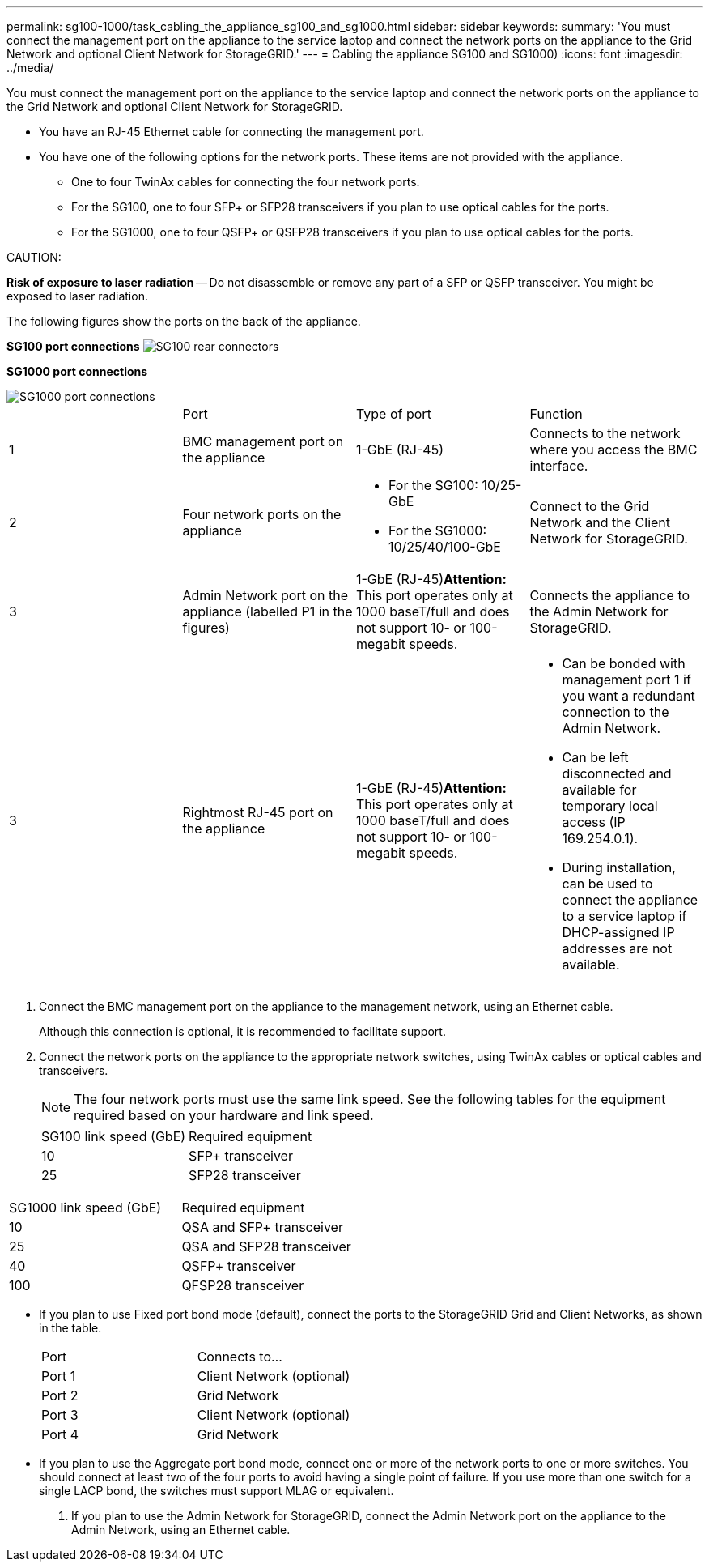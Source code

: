 ---
permalink: sg100-1000/task_cabling_the_appliance_sg100_and_sg1000.html
sidebar: sidebar
keywords: 
summary: 'You must connect the management port on the appliance to the service laptop and connect the network ports on the appliance to the Grid Network and optional Client Network for StorageGRID.'
---
= Cabling the appliance SG100 and SG1000)
:icons: font
:imagesdir: ../media/

[.lead]
You must connect the management port on the appliance to the service laptop and connect the network ports on the appliance to the Grid Network and optional Client Network for StorageGRID.

* You have an RJ-45 Ethernet cable for connecting the management port.
* You have one of the following options for the network ports. These items are not provided with the appliance.
 ** One to four TwinAx cables for connecting the four network ports.
 ** For the SG100, one to four SFP+ or SFP28 transceivers if you plan to use optical cables for the ports.
 ** For the SG1000, one to four QSFP+ or QSFP28 transceivers if you plan to use optical cables for the ports.

CAUTION:

*Risk of exposure to laser radiation* -- Do not disassemble or remove any part of a SFP or QSFP transceiver. You might be exposed to laser radiation.

The following figures show the ports on the back of the appliance.

*SG100 port connections* image:../media/connections_sg100.png[SG100 rear connectors]

*SG1000 port connections*

image::../media/connections_sg1000.png[SG1000 port connections]

|===
|  | Port| Type of port| Function
a|
1
a|
BMC management port on the appliance

a|
1-GbE (RJ-45)

a|
Connects to the network where you access the BMC interface.

a|
2
a|
Four network ports on the appliance
a|

* For the SG100: 10/25-GbE
* For the SG1000: 10/25/40/100-GbE

a|
Connect to the Grid Network and the Client Network for StorageGRID.

a|
3
a|
Admin Network port on the appliance (labelled P1 in the figures)
a|
1-GbE (RJ-45)*Attention:* This port operates only at 1000 baseT/full and does not support 10- or 100-megabit speeds.

a|
Connects the appliance to the Admin Network for StorageGRID.

a|
3
a|
Rightmost RJ-45 port on the appliance
a|
1-GbE (RJ-45)*Attention:* This port operates only at 1000 baseT/full and does not support 10- or 100-megabit speeds.

a|

* Can be bonded with management port 1 if you want a redundant connection to the Admin Network.
* Can be left disconnected and available for temporary local access (IP 169.254.0.1).
* During installation, can be used to connect the appliance to a service laptop if DHCP-assigned IP addresses are not available.

|===

. Connect the BMC management port on the appliance to the management network, using an Ethernet cable.
+
Although this connection is optional, it is recommended to facilitate support.

. Connect the network ports on the appliance to the appropriate network switches, using TwinAx cables or optical cables and transceivers.
+
NOTE: The four network ports must use the same link speed. See the following tables for the equipment required based on your hardware and link speed.
+
|===
| SG100 link speed (GbE)| Required equipment
a|
10
a|
SFP+ transceiver
a|
25
a|
SFP28 transceiver
|===
|===
| SG1000 link speed (GbE)| Required equipment
a|
10
a|
QSA and SFP+ transceiver
a|
25
a|
QSA and SFP28 transceiver
a|
40
a|
QSFP+ transceiver
a|
100
a|
QFSP28 transceiver
|===

 ** If you plan to use Fixed port bond mode (default), connect the ports to the StorageGRID Grid and Client Networks, as shown in the table.
+
|===
| Port| Connects to...
a|
Port 1
a|
Client Network (optional)
a|
Port 2
a|
Grid Network
a|
Port 3
a|
Client Network (optional)
a|
Port 4
a|
Grid Network
|===

 ** If you plan to use the Aggregate port bond mode, connect one or more of the network ports to one or more switches. You should connect at least two of the four ports to avoid having a single point of failure. If you use more than one switch for a single LACP bond, the switches must support MLAG or equivalent.

. If you plan to use the Admin Network for StorageGRID, connect the Admin Network port on the appliance to the Admin Network, using an Ethernet cable.
